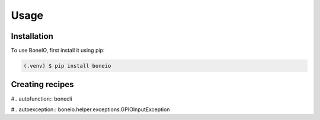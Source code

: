 Usage
=====

.. _installation:

Installation
------------

To use BoneIO, first install it using pip:

.. code-block:: console

   (.venv) $ pip install boneio

Creating recipes
----------------


#.. autofunction:: bonecli

#.. autoexception:: boneio.helper.exceptions.GPIOInputException

